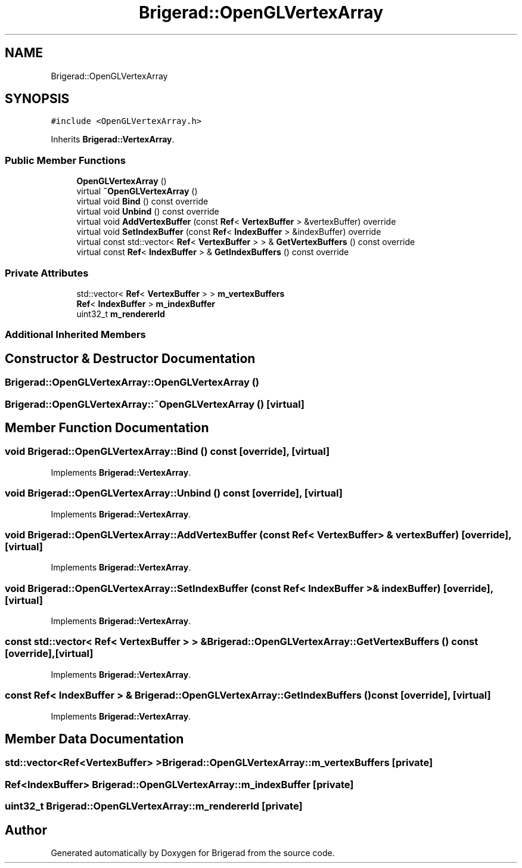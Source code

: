 .TH "Brigerad::OpenGLVertexArray" 3 "Sun Feb 7 2021" "Version 0.2" "Brigerad" \" -*- nroff -*-
.ad l
.nh
.SH NAME
Brigerad::OpenGLVertexArray
.SH SYNOPSIS
.br
.PP
.PP
\fC#include <OpenGLVertexArray\&.h>\fP
.PP
Inherits \fBBrigerad::VertexArray\fP\&.
.SS "Public Member Functions"

.in +1c
.ti -1c
.RI "\fBOpenGLVertexArray\fP ()"
.br
.ti -1c
.RI "virtual \fB~OpenGLVertexArray\fP ()"
.br
.ti -1c
.RI "virtual void \fBBind\fP () const override"
.br
.ti -1c
.RI "virtual void \fBUnbind\fP () const override"
.br
.ti -1c
.RI "virtual void \fBAddVertexBuffer\fP (const \fBRef\fP< \fBVertexBuffer\fP > &vertexBuffer) override"
.br
.ti -1c
.RI "virtual void \fBSetIndexBuffer\fP (const \fBRef\fP< \fBIndexBuffer\fP > &indexBuffer) override"
.br
.ti -1c
.RI "virtual const std::vector< \fBRef\fP< \fBVertexBuffer\fP > > & \fBGetVertexBuffers\fP () const override"
.br
.ti -1c
.RI "virtual const \fBRef\fP< \fBIndexBuffer\fP > & \fBGetIndexBuffers\fP () const override"
.br
.in -1c
.SS "Private Attributes"

.in +1c
.ti -1c
.RI "std::vector< \fBRef\fP< \fBVertexBuffer\fP > > \fBm_vertexBuffers\fP"
.br
.ti -1c
.RI "\fBRef\fP< \fBIndexBuffer\fP > \fBm_indexBuffer\fP"
.br
.ti -1c
.RI "uint32_t \fBm_rendererId\fP"
.br
.in -1c
.SS "Additional Inherited Members"
.SH "Constructor & Destructor Documentation"
.PP 
.SS "Brigerad::OpenGLVertexArray::OpenGLVertexArray ()"

.SS "Brigerad::OpenGLVertexArray::~OpenGLVertexArray ()\fC [virtual]\fP"

.SH "Member Function Documentation"
.PP 
.SS "void Brigerad::OpenGLVertexArray::Bind () const\fC [override]\fP, \fC [virtual]\fP"

.PP
Implements \fBBrigerad::VertexArray\fP\&.
.SS "void Brigerad::OpenGLVertexArray::Unbind () const\fC [override]\fP, \fC [virtual]\fP"

.PP
Implements \fBBrigerad::VertexArray\fP\&.
.SS "void Brigerad::OpenGLVertexArray::AddVertexBuffer (const \fBRef\fP< \fBVertexBuffer\fP > & vertexBuffer)\fC [override]\fP, \fC [virtual]\fP"

.PP
Implements \fBBrigerad::VertexArray\fP\&.
.SS "void Brigerad::OpenGLVertexArray::SetIndexBuffer (const \fBRef\fP< \fBIndexBuffer\fP > & indexBuffer)\fC [override]\fP, \fC [virtual]\fP"

.PP
Implements \fBBrigerad::VertexArray\fP\&.
.SS "const std::vector< \fBRef\fP< \fBVertexBuffer\fP > > & Brigerad::OpenGLVertexArray::GetVertexBuffers () const\fC [override]\fP, \fC [virtual]\fP"

.PP
Implements \fBBrigerad::VertexArray\fP\&.
.SS "const \fBRef\fP< \fBIndexBuffer\fP > & Brigerad::OpenGLVertexArray::GetIndexBuffers () const\fC [override]\fP, \fC [virtual]\fP"

.PP
Implements \fBBrigerad::VertexArray\fP\&.
.SH "Member Data Documentation"
.PP 
.SS "std::vector<\fBRef\fP<\fBVertexBuffer\fP> > Brigerad::OpenGLVertexArray::m_vertexBuffers\fC [private]\fP"

.SS "\fBRef\fP<\fBIndexBuffer\fP> Brigerad::OpenGLVertexArray::m_indexBuffer\fC [private]\fP"

.SS "uint32_t Brigerad::OpenGLVertexArray::m_rendererId\fC [private]\fP"


.SH "Author"
.PP 
Generated automatically by Doxygen for Brigerad from the source code\&.
